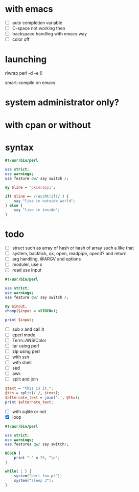 * with emacs

- [ ] auto completion variable
- [ ] C-space not working then
- [ ] backspace handling with emacs way
- [ ] color off

* launching

rlwrap perl -d -e 0

smart-compile on emacs

* system administrator only?
* with cpan or without
* syntax

#+BEGIN_SRC perl
  #!/usr/bin/perl

  use strict;
  use warnings;
  use feature qw/ say switch /;

  my $line = 'pkceuapp1';

  if( $line =~ /(eu|ht|if)/ ) {
      say "live in outside world";
  } else {
      say "live in inside";
  }
#+END_SRC

#+RESULTS:
: 1

* todo

- [ ] struct such as array of hash or hash of array such a like that
- [ ] system, backtick, qx, open, readpipe, open3? and return
- [ ] arg handling, @ARGV and options
- [ ] moduler, use x
- [ ] read use input

#+BEGIN_SRC perl
  #!/usr/bin/perl

  use strict;
  use warnings;
  use feature qw/ say switch /;

  my $input;
  chomp($input = <STDIN>);

  print $input;
#+END_SRC

#+RESULTS:
: 1

- [ ] sub x and call it
- [ ] cperl mode
- [ ] Term::ANSIColor
- [ ] tar using perl
- [ ] zip using perl
- [ ] with ssh
- [ ] with shell
- [ ] sed
- [ ] awk
- [ ] split and join

#+BEGIN_SRC perl
$text = "this is it.";
@tks = split(/ /, $text);
$alternate_text = join(':', @tks);
print $alternate_text;

#+END_SRC

- [ ] with sqlite or not
- [X] loop

#+BEGIN_SRC perl
  #!/usr/bin/perl

  use strict;
  use warnings;
  use features qw/ say switch/;

  BEGIN {
      print "-" x 76, "\n";
  }

  while( 1 ) {
      system("perl foo.pl");
      system("sleep 3");
  }

#+END_SRC
